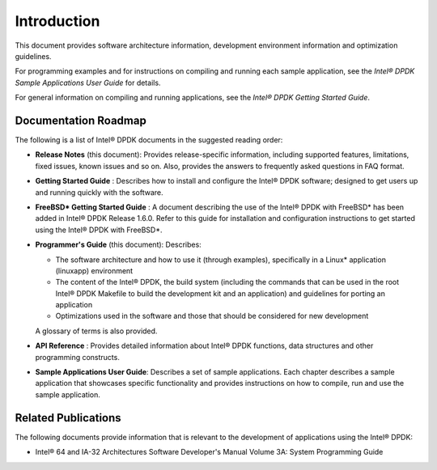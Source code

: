 ..  BSD LICENSE
    Copyright(c) 2010-2014 Intel Corporation. All rights reserved.
    All rights reserved.

    Redistribution and use in source and binary forms, with or without
    modification, are permitted provided that the following conditions
    are met:

    * Redistributions of source code must retain the above copyright
    notice, this list of conditions and the following disclaimer.
    * Redistributions in binary form must reproduce the above copyright
    notice, this list of conditions and the following disclaimer in
    the documentation and/or other materials provided with the
    distribution.
    * Neither the name of Intel Corporation nor the names of its
    contributors may be used to endorse or promote products derived
    from this software without specific prior written permission.

    THIS SOFTWARE IS PROVIDED BY THE COPYRIGHT HOLDERS AND CONTRIBUTORS
    "AS IS" AND ANY EXPRESS OR IMPLIED WARRANTIES, INCLUDING, BUT NOT
    LIMITED TO, THE IMPLIED WARRANTIES OF MERCHANTABILITY AND FITNESS FOR
    A PARTICULAR PURPOSE ARE DISCLAIMED. IN NO EVENT SHALL THE COPYRIGHT
    OWNER OR CONTRIBUTORS BE LIABLE FOR ANY DIRECT, INDIRECT, INCIDENTAL,
    SPECIAL, EXEMPLARY, OR CONSEQUENTIAL DAMAGES (INCLUDING, BUT NOT
    LIMITED TO, PROCUREMENT OF SUBSTITUTE GOODS OR SERVICES; LOSS OF USE,
    DATA, OR PROFITS; OR BUSINESS INTERRUPTION) HOWEVER CAUSED AND ON ANY
    THEORY OF LIABILITY, WHETHER IN CONTRACT, STRICT LIABILITY, OR TORT
    (INCLUDING NEGLIGENCE OR OTHERWISE) ARISING IN ANY WAY OUT OF THE USE
    OF THIS SOFTWARE, EVEN IF ADVISED OF THE POSSIBILITY OF SUCH DAMAGE.

Introduction
============

This document provides software architecture information,
development environment information and optimization guidelines.

For programming examples and for instructions on compiling and running each sample application,
see the *Intel® DPDK Sample Applications User Guide* for details.

For general information on compiling and running applications, see the *Intel® DPDK Getting Started Guide*.

Documentation Roadmap
---------------------

The following is a list of Intel® DPDK documents in the suggested reading order:

*   **Release Notes** (this document): Provides release-specific information, including supported features,
    limitations, fixed issues, known issues and so on.
    Also, provides the answers to frequently asked questions in FAQ format.

*   **Getting Started Guide** : Describes how to install and configure the Intel® DPDK software;
    designed to get users up and running quickly with the software.

*   **FreeBSD* Getting Started Guide** : A document describing the use of the Intel® DPDK with FreeBSD*
    has been added in Intel® DPDK Release 1.6.0.
    Refer to this guide for installation and configuration instructions to get started using the Intel® DPDK with FreeBSD*.

*   **Programmer's Guide** (this document): Describes:

    *   The software architecture and how to use it (through examples),
        specifically in a Linux* application (linuxapp) environment

    *   The content of the Intel® DPDK, the build system
        (including the commands that can be used in the root Intel® DPDK Makefile to build the development kit and an application)
        and guidelines for porting an application

    *   Optimizations used in the software and those that should be considered for new development

    A glossary of terms is also provided.

*   **API Reference** : Provides detailed information about Intel® DPDK functions,
    data structures and other programming constructs.

*   **Sample Applications User Guide**: Describes a set of sample applications.
    Each chapter describes a sample application that showcases specific functionality
    and provides instructions on how to compile, run and use the sample application.

Related Publications
--------------------

The following documents provide information that is relevant to the development of applications using the Intel® DPDK:

*   Intel® 64 and IA-32 Architectures Software Developer's Manual Volume 3A: System Programming Guide
